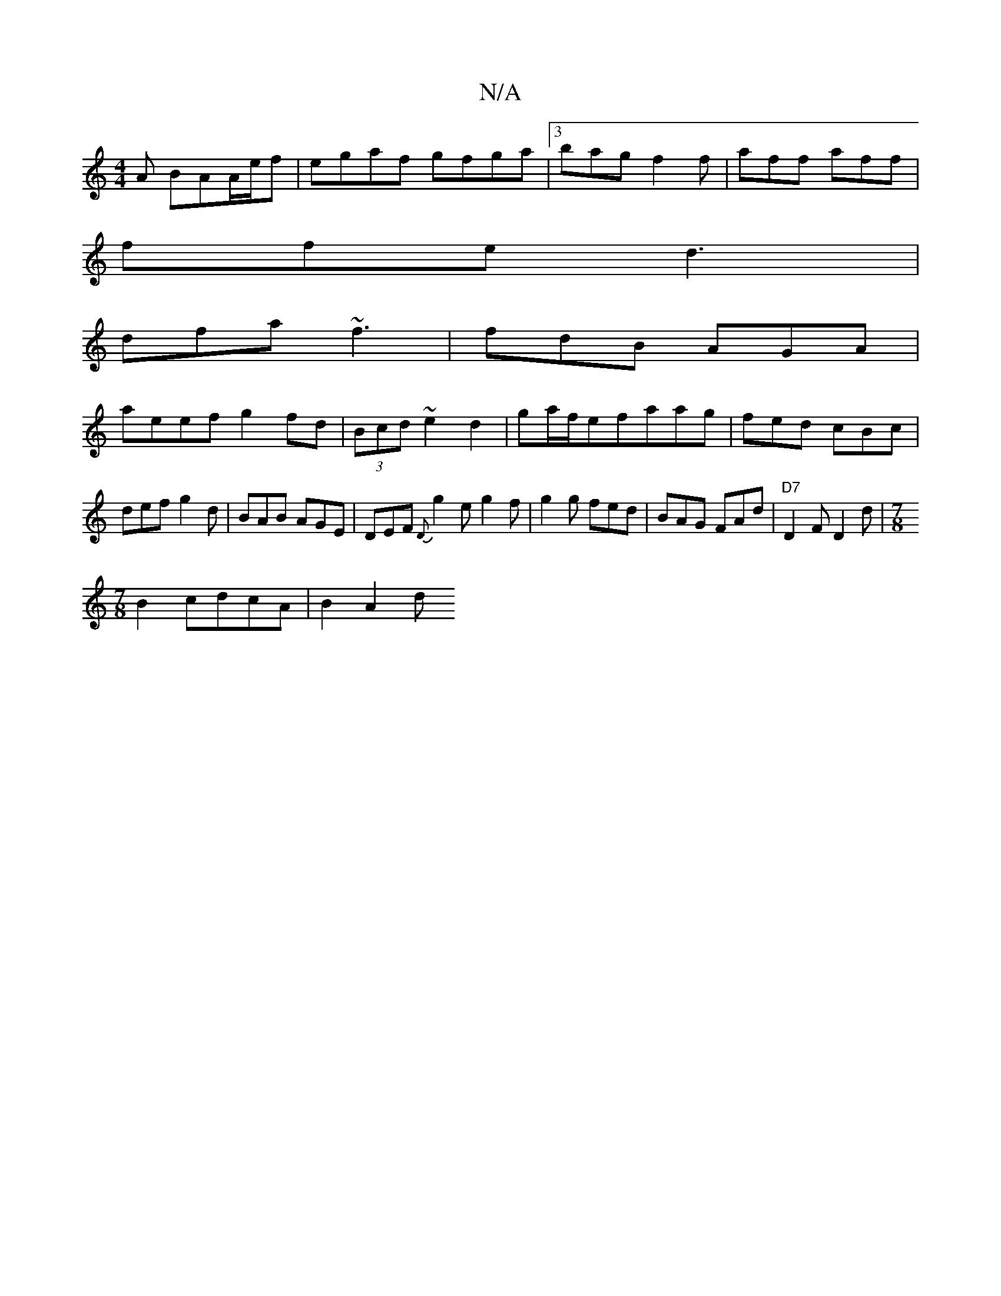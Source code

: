 X:1
T:N/A
M:4/4
R:N/A
K:Cmajor
/A BAA/e/f | egaf gfga |3bag f2f | aff aff |
ffe d3 |
dfa ~f3 | fdB AGA |
aeef g2fd | (3Bcd ~e2d2 | ga/f/efaag|fed cBc|def g2d|BAB AGE|DEF {D}g2e g2 f|g2g fed|BAG FAd|"D7"D2F D2 d|[M:7/8
B2 cdcA|B2A2d